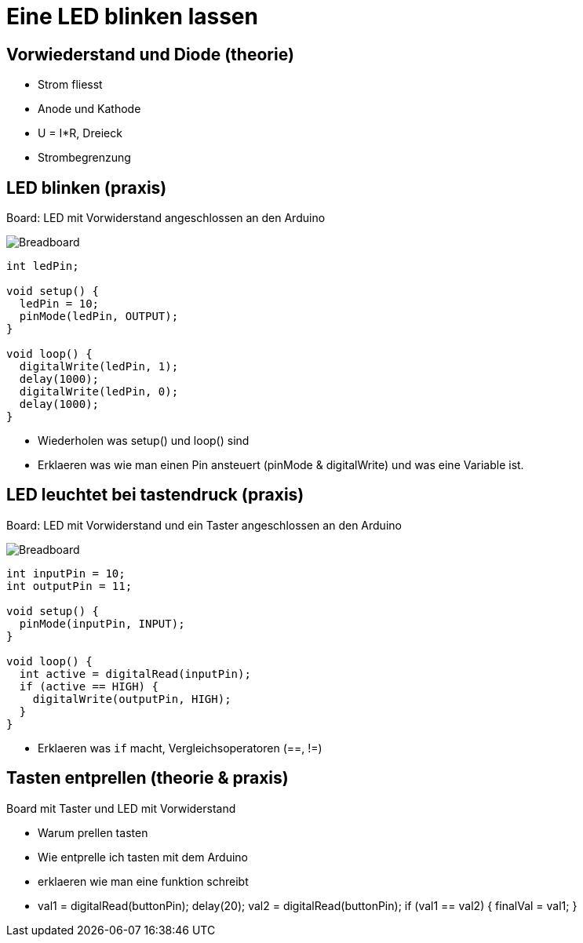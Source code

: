= Eine LED blinken lassen
:source-highlighter: coderay

== Vorwiederstand und Diode (theorie)

 - Strom fliesst
 - Anode und Kathode
 - U = I*R, Dreieck
 - Strombegrenzung

== LED blinken (praxis)

Board: LED mit Vorwiderstand angeschlossen an den Arduino

image::/img/led-vorwiderstand_bb.png[Breadboard, LED und Vorwiderstand]

[source,cplusplus,linenums]
----
int ledPin;

void setup() {
  ledPin = 10;
  pinMode(ledPin, OUTPUT);
}

void loop() { 
  digitalWrite(ledPin, 1);
  delay(1000);
  digitalWrite(ledPin, 0);
  delay(1000);
}
----

 - Wiederholen was setup() und loop() sind
 - Erklaeren was wie man einen Pin ansteuert (pinMode & digitalWrite) und was eine Variable ist.

== LED leuchtet bei tastendruck (praxis)

Board: LED mit Vorwiderstand und ein Taster angeschlossen an den Arduino

image::/img/led-vorwiderstand-taster_bb.png[Breadboard, LED mit Vorwiderstand und Taster]

[source,cplusplus,linenums]
----
int inputPin = 10;
int outputPin = 11;

void setup() {
  pinMode(inputPin, INPUT);
}

void loop() {
  int active = digitalRead(inputPin);
  if (active == HIGH) {
    digitalWrite(outputPin, HIGH);
  }
}
----

  - Erklaeren was `if` macht, Vergleichsoperatoren (==, !=)

== Tasten entprellen (theorie & praxis)

Board mit Taster und LED mit Vorwiderstand

  - Warum prellen tasten
  - Wie entprelle ich tasten mit dem Arduino
  - erklaeren wie man eine funktion schreibt
  - val1 = digitalRead(buttonPin); delay(20); val2 = digitalRead(buttonPin); if (val1 == val2) { finalVal = val1; }
